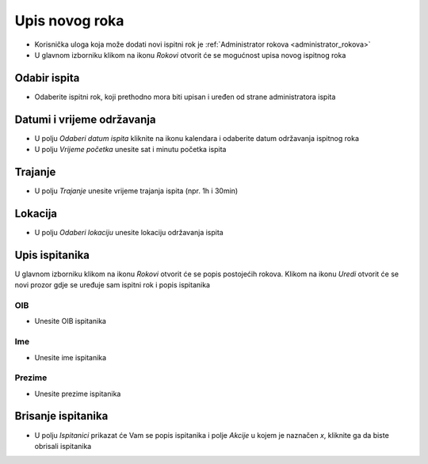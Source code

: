 Upis novog roka
==================
- Korisnička uloga koja može dodati novi ispitni rok je :ref:`Administrator rokova <administrator_rokova>`

- U glavnom izborniku klikom na ikonu *Rokovi* otvorit će se mogućnost upisa novog ispitnog roka

Odabir ispita
^^^^^^^^^^^^^^^^^^

- Odaberite ispitni rok, koji prethodno mora biti upisan i uređen od strane administratora ispita

Datumi i vrijeme održavanja
^^^^^^^^^^^^^^^^^^^^^^^^^^^^^^

- U polju *Odaberi datum ispita* kliknite na ikonu kalendara i odaberite datum održavanja ispitnog roka
- U polju *Vrijeme početka* unesite sat i minutu početka ispita

Trajanje
^^^^^^^^^^^^

- U polju *Trajanje* unesite vrijeme trajanja ispita (npr. 1h i 30min)


Lokacija
^^^^^^^^^^^^

- U polju *Odaberi lokaciju* unesite lokaciju održavanja ispita 

Upis ispitanika
^^^^^^^^^^^^^^^^^^

U glavnom izborniku klikom na ikonu *Rokovi* otvorit će se popis postojećih rokova. Klikom na ikonu *Uredi* otvorit će se novi prozor gdje se uređuje sam ispitni rok i popis ispitanika

OIB
******

- Unesite OIB ispitanika

Ime
*****

- Unesite ime ispitanika

Prezime
********

- Unesite prezime ispitanika


Brisanje ispitanika
^^^^^^^^^^^^^^^^^^^^^^^^

- U polju *Ispitanici* prikazat će Vam se popis ispitanika i polje *Akcije* u kojem je naznačen *x*, kliknite ga da biste obrisali ispitanika




